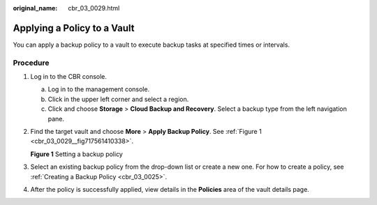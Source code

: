 :original_name: cbr_03_0029.html

.. _cbr_03_0029:

Applying a Policy to a Vault
============================

You can apply a backup policy to a vault to execute backup tasks at specified times or intervals.

Procedure
---------

#. Log in to the CBR console.

   a. Log in to the management console.
   b. Click |image1| in the upper left corner and select a region.
   c. Click |image2| and choose **Storage** > **Cloud Backup and Recovery**. Select a backup type from the left navigation pane.

#. Find the target vault and choose **More** > **Apply Backup Policy**. See :ref:`Figure 1 <cbr_03_0029__fig717561410338>`.

   .. _cbr_03_0029__fig717561410338:

   **Figure 1** Setting a backup policy

   |image3|

#. Select an existing backup policy from the drop-down list or create a new one. For how to create a policy, see :ref:`Creating a Backup Policy <cbr_03_0025>`.

#. After the policy is successfully applied, view details in the **Policies** area of the vault details page.

.. |image1| image:: /_static/images/en-us_image_0159365094.png
.. |image2| image:: /_static/images/en-us_image_0000001599534545.jpg
.. |image3| image:: /_static/images/en-us_image_0000001232075371.png
